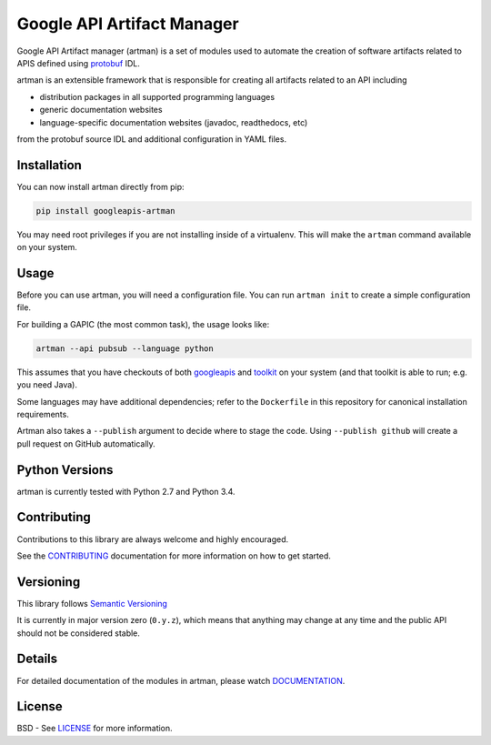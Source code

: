 Google API Artifact Manager
===========================

Google API Artifact manager (artman) is a set of modules used to automate the
creation of software artifacts related to APIS defined using `protobuf`_ IDL.

artman is an extensible framework that is responsible for creating all artifacts
related to an API including

- distribution packages in all supported programming languages
- generic documentation websites
- language-specific documentation websites (javadoc, readthedocs, etc)

from the protobuf source IDL and additional configuration in YAML files.

.. _`protobuf`: https://github.com/google/protobuf


Installation
------------

You can now install artman directly from pip:

.. code::

    pip install googleapis-artman

You may need root privileges if you are not installing inside of a virtualenv.
This will make the ``artman`` command available on your system.


Usage
-----

Before you can use artman, you will need a configuration file. You can run
``artman init`` to create a simple configuration file.

For building a GAPIC (the most common task), the usage looks like:

.. code::

    artman --api pubsub --language python

This assumes that you have checkouts of both `googleapis`_ and `toolkit`_
on your system (and that toolkit is able to run; e.g. you need Java).

Some languages may have additional dependencies; refer to the ``Dockerfile``
in this repository for canonical installation requirements.

.. _`googleapis`: https://github.com/googleapis/googleapis
.. _`toolkit`: https://github.com/googleapis/toolkit

Artman also takes a ``--publish`` argument to decide where to stage the
code. Using ``--publish github`` will create a pull request on GitHub
automatically.


Python Versions
---------------

artman is currently tested with Python 2.7 and Python 3.4.


Contributing
------------

Contributions to this library are always welcome and highly encouraged.

See the `CONTRIBUTING`_ documentation for more information on how to get
started.

.. _`CONTRIBUTING`: https://github.com/googleapis/artman/blob/master/CONTRIBUTING.rst


Versioning
----------

This library follows `Semantic Versioning`_

It is currently in major version zero (``0.y.z``), which means that anything
may change at any time and the public API should not be considered
stable.

.. _`Semantic Versioning`: http://semver.org/


Details
-------

For detailed documentation of the modules in artman, please watch
`DOCUMENTATION`_.

.. _`DOCUMENTATION`: https://googleapis-artman.readthedocs.org/


License
-------

BSD - See `LICENSE`_ for more information.

.. _`LICENSE`: https://github.com/googleapis/artman/blob/master/LICENSE
